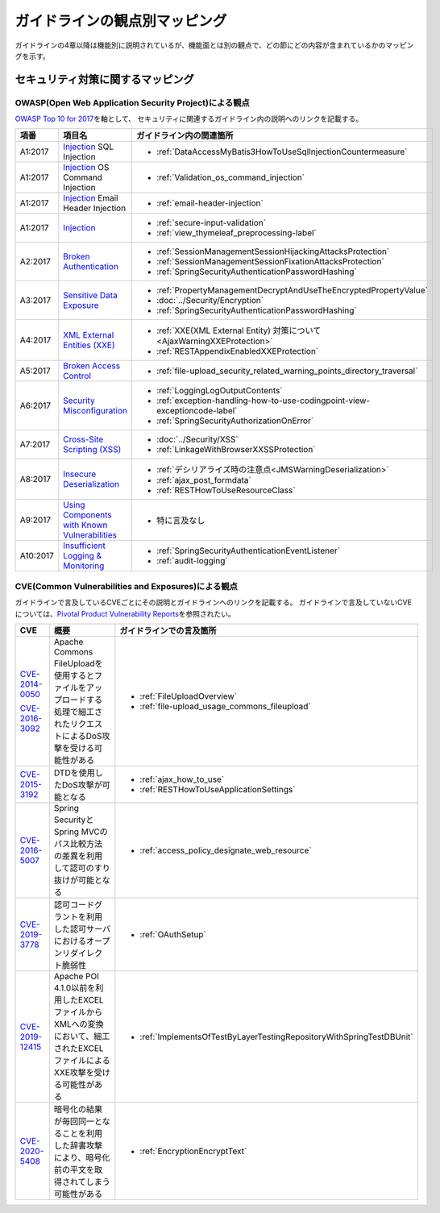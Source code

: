 ガイドラインの観点別マッピング
================================================================================
ガイドラインの4章以降は機能別に説明されているが、機能面とは別の観点で、どの節にどの内容が含まれているかのマッピングを示す。

セキュリティ対策に関するマッピング
--------------------------------------------------------------------------------

OWASP(Open Web Application Security Project)による観点
~~~~~~~~~~~~~~~~~~~~~~~~~~~~~~~~~~~~~~~~~~~~~~~~~~~~~~~~~~~~~~~~~~~~~~~~~~~~~~~~
\ `OWASP Top 10 for 2017 <https://www.owasp.org/index.php/Category:OWASP_Top_Ten_Project>`_\ を軸として、
セキュリティに関連するガイドライン内の説明へのリンクを記載する。


.. tabularcolumns:: |p{0.10\linewidth}|p{0.40\linewidth}|p{0.50\linewidth}|
.. list-table::
   :header-rows: 1
   :widths: 10 40 50
   :class: longtable

   * - 項番
     - 項目名
     - ガイドライン内の関連箇所
   * - A1:2017
     - `Injection <https://www.owasp.org/index.php/Top_10-2017_A1-Injection>`_ SQL Injection
     - * \ :ref:`DataAccessMyBatis3HowToUseSqlInjectionCountermeasure`\ 
   * - A1:2017
     - `Injection <https://www.owasp.org/index.php/Top_10-2017_A1-Injection>`_ OS Command Injection
     - * \ :ref:`Validation_os_command_injection`\ 
   * - A1:2017
     - `Injection <https://www.owasp.org/index.php/Top_10-2017_A1-Injection>`_ Email Header Injection
     - * \ :ref:`email-header-injection`\ 
   * - A1:2017
     - `Injection <https://www.owasp.org/index.php/Top_10-2017_A1-Injection>`_
     - * \ :ref:`secure-input-validation`\ 
       * \ :ref:`view_thymeleaf_preprocessing-label` \
   * - A2:2017
     - `Broken Authentication <https://www.owasp.org/index.php/Top_10-2017_A2-Broken_Authentication>`_
     - * \ :ref:`SessionManagementSessionHijackingAttacksProtection`\ 
       * \ :ref:`SessionManagementSessionFixationAttacksProtection`\ 
       * \ :ref:`SpringSecurityAuthenticationPasswordHashing`\ 
   * - A3:2017
     - `Sensitive Data Exposure <https://www.owasp.org/index.php/Top_10-2017_A3-Sensitive_Data_Exposure>`_
     - * \ :ref:`PropertyManagementDecryptAndUseTheEncryptedPropertyValue`\ 
       * \ :doc:`../Security/Encryption`\ 
       * \ :ref:`SpringSecurityAuthenticationPasswordHashing`\ 
   * - A4:2017
     - `XML External Entities (XXE) <https://www.owasp.org/index.php/Top_10-2017_A4-XML_External_Entities_(XXE)>`_
     - * \ :ref:`XXE(XML External Entity) 対策について<AjaxWarningXXEProtection>`\ 
       * \ :ref:`RESTAppendixEnabledXXEProtection`\ 
   * - A5:2017
     - `Broken Access Control <https://www.owasp.org/index.php/Top_10-2017_A5-Broken_Access_Control>`_
     - * \ :ref:`file-upload_security_related_warning_points_directory_traversal`\ 
   * - A6:2017
     - `Security Misconfiguration <https://www.owasp.org/index.php/Top_10-2017_A6-Security_Misconfiguration>`_
     - * \ :ref:`LoggingLogOutputContents`\ 
       * \ :ref:`exception-handling-how-to-use-codingpoint-view-exceptioncode-label`\ 
       * \ :ref:`SpringSecurityAuthorizationOnError`\ 
   * - A7:2017
     - `Cross-Site Scripting (XSS) <https://www.owasp.org/index.php/Top_10-2017_A7-Cross-Site_Scripting_(XSS)>`_
     - * \ :doc:`../Security/XSS`\ 
       * \ :ref:`LinkageWithBrowserXXSSProtection`\ 
   * - A8:2017
     - `Insecure Deserialization <https://www.owasp.org/index.php/Top_10-2017_A8-Insecure_Deserialization>`_
     - * \ :ref:`デシリアライズ時の注意点<JMSWarningDeserialization>`\ 
       * \ :ref:`ajax_post_formdata`\ 
       * \ :ref:`RESTHowToUseResourceClass`\ 
   * - A9:2017
     - `Using Components with Known Vulnerabilities <https://www.owasp.org/index.php/Top_10-2017_A9-Using_Components_with_Known_Vulnerabilities>`_
     - * 特に言及なし
   * - A10:2017
     - `Insufficient Logging & Monitoring <https://www.owasp.org/index.php/Top_10-2017_A10-Insufficient_Logging%26Monitoring>`_
     - * \ :ref:`SpringSecurityAuthenticationEventListener`\ 
       * \ :ref:`audit-logging`\ 

CVE(Common Vulnerabilities and Exposures)による観点
~~~~~~~~~~~~~~~~~~~~~~~~~~~~~~~~~~~~~~~~~~~~~~~~~~~~~~~~~~~~~~~~~~~~~~~~~~~~~~~~
ガイドラインで言及しているCVEごとにその説明とガイドラインへのリンクを記載する。
ガイドラインで言及していないCVEについては、\ `Pivotal Product Vulnerability Reports <https://pivotal.io/security>`_\を参照されたい。

.. tabularcolumns:: |p{0.10\linewidth}|p{0.40\linewidth}|p{0.50\linewidth}|
.. list-table::
   :header-rows: 1
   :widths: 10 40 50

   * - CVE
     - 概要
     - ガイドラインでの言及箇所
   * - \ `CVE-2014-0050 <https://cve.mitre.org/cgi-bin/cvename.cgi?name=CVE-2014-0050>`_\

       \ `CVE-2016-3092 <https://cve.mitre.org/cgi-bin/cvename.cgi?name=CVE-2016-3092>`_\
     - Apache Commons FileUploadを使用するとファイルをアップロードする処理で細工されたリクエストによるDoS攻撃を受ける可能性がある

     - * :ref:`FileUploadOverview`

       * :ref:`file-upload_usage_commons_fileupload`
   * - \ `CVE-2015-3192 <https://cve.mitre.org/cgi-bin/cvename.cgi?name=CVE-2015-3192>`_\
     - DTDを使用したDoS攻撃が可能となる
     - * :ref:`ajax_how_to_use`

       * :ref:`RESTHowToUseApplicationSettings`
   * - \ `CVE-2016-5007 <https://pivotal.io/jp/security/cve-2016-5007>`_\
     - Spring SecurityとSpring MVCのパス比較方法の差異を利用して認可のすり抜けが可能となる
     - * :ref:`access_policy_designate_web_resource`
   * - \ `CVE-2019-3778 <https://pivotal.io/security/cve-2019-3778>`_\
     - 認可コードグラントを利用した認可サーバにおけるオープンリダイレクト脆弱性
     - * :ref:`OAuthSetup`
   * - \ `CVE-2019-12415 <https://cve.mitre.org/cgi-bin/cvename.cgi?name=CVE-2019-12415>`_\
     - Apache POI 4.1.0以前を利用したEXCELファイルからXMLへの変換において、細工されたEXCELファイルによるXXE攻撃を受ける可能性がある
     - * :ref:`ImplementsOfTestByLayerTestingRepositoryWithSpringTestDBUnit`
   * - \ `CVE-2020-5408 <https://tanzu.vmware.com/security/cve-2020-5408>`_\
     - 暗号化の結果が毎回同一となることを利用した辞書攻撃により、暗号化前の平文を取得されてしまう可能性がある
     - * :ref:`EncryptionEncryptText`

.. raw:: latex

   \newpage

